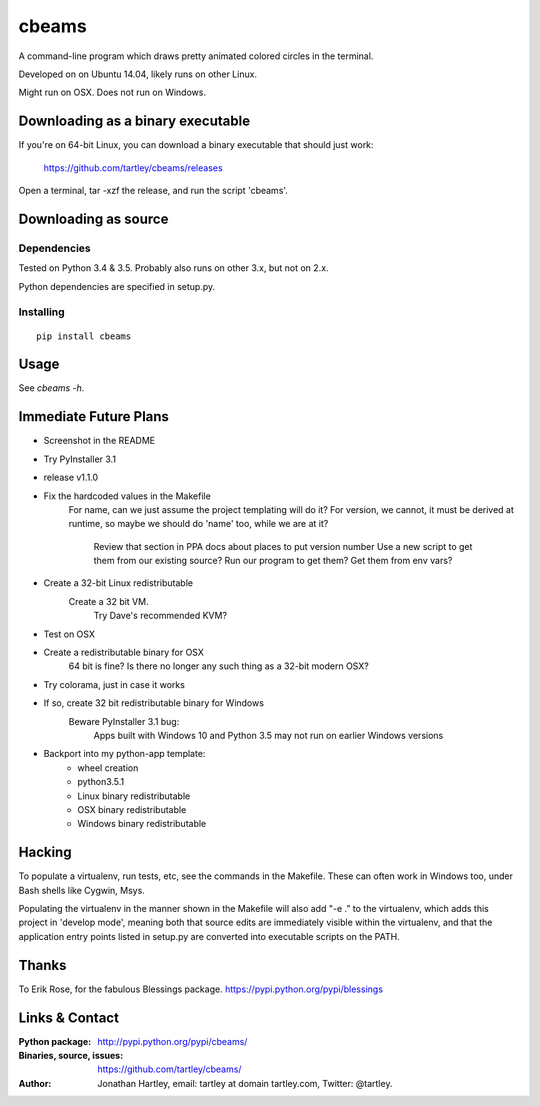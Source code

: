 cbeams
======

A command-line program which draws pretty animated colored circles in the
terminal.

Developed on on Ubuntu 14.04, likely runs on other Linux.

Might run on OSX. Does not run on Windows.

Downloading as a binary executable
----------------------------------

If you're on 64-bit Linux, you can download a binary executable that should
just work:

    https://github.com/tartley/cbeams/releases

Open a terminal, tar -xzf the release, and run the script 'cbeams'.

Downloading as source
---------------------

Dependencies
............

Tested on Python 3.4 & 3.5. Probably also runs on other 3.x, but not on 2.x.

Python dependencies are specified in setup.py.

Installing
..........

::

    pip install cbeams

Usage
-----

See `cbeams -h`.

Immediate Future Plans
----------------------
* Screenshot in the README
* Try PyInstaller 3.1
* release v1.1.0
* Fix the hardcoded values in the Makefile
    For name, can we just assume the project templating will do it?
    For version, we cannot, it must be derived at runtime,
    so maybe we should do 'name' too, while we are at it?
        Review that section in PPA docs about places to put version number
        Use a new script to get them from our existing source?
        Run our program to get them?
        Get them from env vars?
* Create a 32-bit Linux redistributable
    Create a 32 bit VM.
        Try Dave's recommended KVM?
* Test on OSX
* Create a redistributable binary for OSX
    64 bit is fine? Is there no longer any such thing as a 32-bit modern OSX?
* Try colorama, just in case it works
* If so, create 32 bit redistributable binary for Windows
    Beware PyInstaller 3.1 bug:
        Apps built with Windows 10 and Python 3.5 may not run on earlier
        Windows versions
* Backport into my python-app template:
    * wheel creation
    * python3.5.1
    * Linux binary redistributable
    * OSX binary redistributable
    * Windows binary redistributable

Hacking
-------

To populate a virtualenv, run tests, etc, see the commands in the Makefile.
These can often work in Windows too, under Bash shells like Cygwin, Msys.

Populating the virtualenv in the manner shown in the Makefile will also
add "-e ." to the virtualenv, which adds this project in 'develop mode',
meaning both that source edits are immediately visible within the virtualenv,
and that the application entry points listed in setup.py are converted into
executable scripts on the PATH.

Thanks
------

To Erik Rose, for the fabulous Blessings package.
https://pypi.python.org/pypi/blessings

Links & Contact
---------------

:Python package:
    http://pypi.python.org/pypi/cbeams/

:Binaries, source, issues:
    https://github.com/tartley/cbeams/

:Author:
    Jonathan Hartley, email: tartley at domain tartley.com, Twitter: @tartley.

